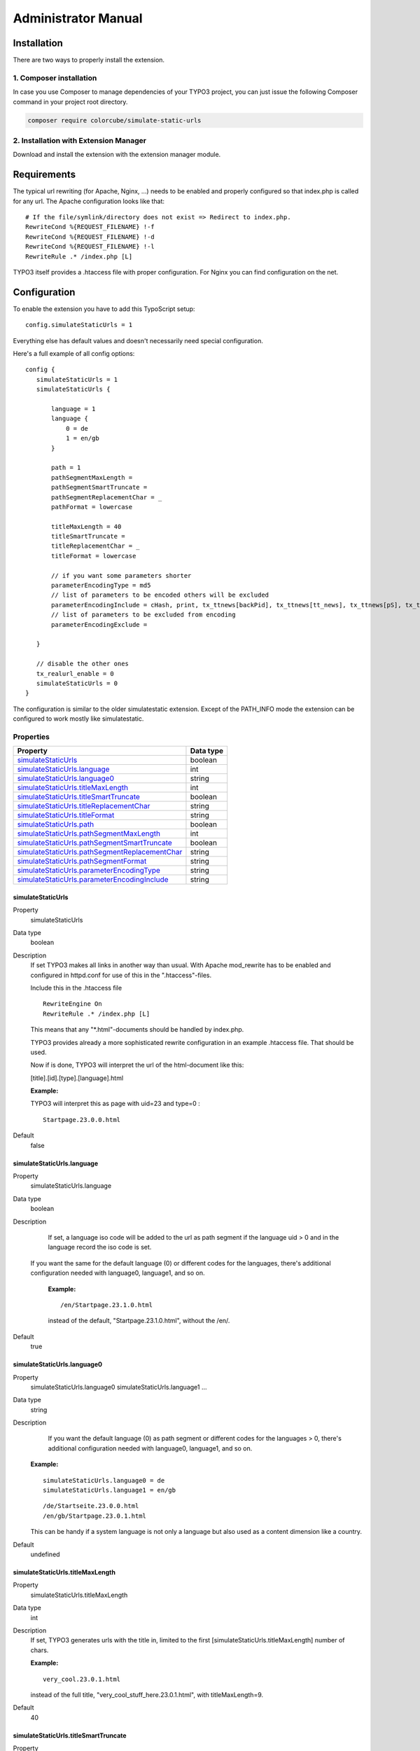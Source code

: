 ﻿.. include:: ../Includes.txt


.. _admin-manual:

Administrator Manual
====================

Installation
------------

There are two ways to properly install the extension.

1. Composer installation
^^^^^^^^^^^^^^^^^^^^^^^^

In case you use Composer to manage dependencies of your TYPO3 project,
you can just issue the following Composer command in your project root directory.

.. code-block:: bash

	composer require colorcube/simulate-static-urls

2. Installation with Extension Manager
^^^^^^^^^^^^^^^^^^^^^^^^^^^^^^^^^^^^^^

Download and install the extension with the extension manager module.


Requirements
------------

The typical url rewriting (for Apache, Nginx, ...) needs to be enabled and properly configured so that index.php is
called for any url. The Apache configuration looks like that:

::

    # If the file/symlink/directory does not exist => Redirect to index.php.
    RewriteCond %{REQUEST_FILENAME} !-f
    RewriteCond %{REQUEST_FILENAME} !-d
    RewriteCond %{REQUEST_FILENAME} !-l
    RewriteRule .* /index.php [L]


TYPO3 itself provides a .htaccess file with proper configuration. For Nginx you can find configuration on the net.


.. _admin-config:

Configuration
-------------

To enable the extension you have to add this TypoScript setup:

::

     config.simulateStaticUrls = 1


Everything else has default values and doesn't necessarily need special configuration.


Here's a full example of all config options:

::

     config {
        simulateStaticUrls = 1
        simulateStaticUrls {

            language = 1
            language {
                0 = de
                1 = en/gb
            }

            path = 1
            pathSegmentMaxLength =
            pathSegmentSmartTruncate =
            pathSegmentReplacementChar = _
            pathFormat = lowercase

            titleMaxLength = 40
            titleSmartTruncate =
            titleReplacementChar = _
            titleFormat = lowercase

            // if you want some parameters shorter
            parameterEncodingType = md5
            // list of parameters to be encoded others will be excluded
            parameterEncodingInclude = cHash, print, tx_ttnews[backPid], tx_ttnews[tt_news], tx_ttnews[pS], tx_ttnews[pL], tx_ttnews[arc], tx_ttnews[cat], tx_ttnews[pointer], tx_ttnews[swords]
            // list of parameters to be excluded from encoding
            parameterEncodingExclude =

        }

        // disable the other ones
        tx_realurl_enable = 0
        simulateStaticUrls = 0
     }


The configuration is similar to the older simulatestatic extension. Except of the PATH_INFO mode the extension can be
configured to work mostly like simulatestatic.

Properties
^^^^^^^^^^

.. container:: ts-properties

   ===================================================== ===================================
   Property                                              Data type
   ===================================================== ===================================
   `simulateStaticUrls`_                                 boolean
   `simulateStaticUrls.language`_                        int
   `simulateStaticUrls.language0`_                       string
   `simulateStaticUrls.titleMaxLength`_                  int
   `simulateStaticUrls.titleSmartTruncate`_              boolean
   `simulateStaticUrls.titleReplacementChar`_            string
   `simulateStaticUrls.titleFormat`_                     string
   `simulateStaticUrls.path`_                            boolean
   `simulateStaticUrls.pathSegmentMaxLength`_            int
   `simulateStaticUrls.pathSegmentSmartTruncate`_        boolean
   `simulateStaticUrls.pathSegmentReplacementChar`_      string
   `simulateStaticUrls.pathSegmentFormat`_               string
   `simulateStaticUrls.parameterEncodingType`_           string
   `simulateStaticUrls.parameterEncodingInclude`_        string
   ===================================================== ===================================




.. ### BEGIN~OF~TABLE ###


.. _setup-config-simulatestaticurls:

simulateStaticUrls
""""""""""""""""""

.. container:: table-row

   Property
         simulateStaticUrls

   Data type
         boolean

   Description
         If set TYPO3 makes all links in another way than usual. With  Apache mod\_rewrite has to be enabled and configured in
         httpd.conf for use of this in the ".htaccess"-files.

         Include this in the .htaccess file

         ::

            RewriteEngine On
            RewriteRule .* /index.php [L]

         This means that any "\*.html"-documents should be handled by
         index.php.

         TYPO3 provides already a more sophisticated rewrite configuration in an example .htaccess file. That should be used.

         Now if is done, TYPO3 will interpret the url of the html-document like
         this:

         [title].[id].[type].[language].html


         **Example:**

         TYPO3 will interpret this as page with uid=23 and type=0 :

         ::

            Startpage.23.0.0.html


   Default
         false



.. _setup-config-simulatestaticurls-language:

simulateStaticUrls.language
"""""""""""""""""""""""""""

.. container:: table-row

   Property
         simulateStaticUrls.language

   Data type
         boolean

   Description
         If set, a language iso code will be added to the url as path segment if the language uid > 0 and in the language record the iso code is set.

        If you want the same for the default language (0) or different codes for the languages, there's additional configuration needed with language0, language1, and so on.

         **Example:**

         ::

            /en/Startpage.23.1.0.html

         instead of the default, "Startpage.23.1.0.html", without the /en/.

   Default
        true


.. _setup-config-simulatestaticurls-language0:

simulateStaticUrls.language0
""""""""""""""""""""""""""""

.. container:: table-row

   Property
         simulateStaticUrls.language0
         simulateStaticUrls.language1
         ...

   Data type
         string

   Description
          If you want the default language (0) as path segment or different codes for the languages > 0,
          there's additional configuration needed with language0, language1, and so on.

         **Example:**

         ::

             simulateStaticUrls.language0 = de
             simulateStaticUrls.language1 = en/gb


         ::

            /de/Startseite.23.0.0.html
            /en/gb/Startpage.23.0.1.html

         This can be handy if a system language is not only a language but also used as a content dimension like a country.

   Default
         undefined


.. _setup-config-simulatestaticdocuments-titlemaxlength:

simulateStaticUrls.titleMaxLength
"""""""""""""""""""""""""""""""""

.. container:: table-row

   Property
         simulateStaticUrls.titleMaxLength

   Data type
         int

   Description
         If set, TYPO3 generates urls with the title in, limited to the
         first [simulateStaticUrls.titleMaxLength] number of chars.

         **Example:**

         ::

            very_cool.23.0.1.html

         instead of the full title, "very_cool_stuff_here.23.0.1.html", with titleMaxLength=9.

   Default
         40



.. _setup-config-simulatestaticurls-titlesmarttruncate:

simulateStaticUrls.titleSmartTruncate
"""""""""""""""""""""""""""""""""""""

.. container:: table-row

   Property
         simulateStaticUrls.titleSmartTruncate

   Data type
         boolean

   Description
         If set, title will be truncated at word boundaries if possible when also titleMaxLength is set.

         **Example:**

         ::

            very_cool.23.0.1.html

         instead of the full title, "very_cool_st.23.0.1.html", with titleMaxLength=12.

   Default
         false


.. _setup-config-simulatestaticurls-titlereplacementchar:

simulateStaticUrls.titleReplacementChar
"""""""""""""""""""""""""""""""""""""""

.. container:: table-row

   Property
         simulateStaticUrls.titleReplacementChar

   Data type
         string

   Description
         Word separator for URLs generated by simulateStaticUrls.

         Typical values are underscore "\_" or hyphen "-".

         **Example:**

         ::

            very_cool_stuff_here.23.0.1.html
            very-cool-stuff-here.23.0.1.html

   Default
        \_ (underscore)


.. _setup-config-simulatestaticurls-titleformat:

simulateStaticUrls.titleFormat
""""""""""""""""""""""""""""""

.. container:: table-row

   Property
         simulateStaticUrls.titleFormat

   Data type
         lowercase, uppercase, camelcase

   Description
         Defines the case of the title text.

         **Example:**

         ::

            very_cool_stuff_here.23.0.1.html
            VERY_COOL_STUFF_HERE.23.0.1.html
            very_Cool_Stuff_Here.23.0.1.html

   Default
        lowercase


.. _setup-config-simulatestaticdocuments-path:

simulateStaticUrls.path
"""""""""""""""""""""""

.. container:: table-row

   Property
         simulateStaticUrls.path

   Data type
         boolean

   Description
         If set, TYPO3 generates urls with a path (and not only a filename).

        Keep in mind the path itself has no functionality and is ignore by the system when decoding an url. When the user shortens the url to access a different 'directory' that will not work. But that also doesn't work very well with other xxxurl extension.

         **Example:**

         ::

            /this/is/a_path/which_looks_like_a_real_path_but_is_fake/very_cool.23.0.1.html


   Default
        true

.. _setup-config-simulatestaticdocuments-pathsegmentmaxlength:

simulateStaticUrls.pathSegmentMaxLength
"""""""""""""""""""""""""""""""""""""""

.. container:: table-row

   Property
         simulateStaticUrls.pathSegmentMaxLength

   Data type
         int

   Description
         If set, the generated path segments are limited to the
         first [simulateStaticUrls.pathSegmentMaxLength] number of chars.

         **Example:**

         ::

            /this/is/a_path/which_looks/very_cool.23.0.1.html

         instead of the full path segment, "../which_looks_like_a_real_path_but_is_fake/..", with pathSegmentMaxLength=12.

   Default
        0 (false)

.. _setup-config-simulatestaticurls-pathsegmentsmarttruncate:

simulateStaticUrls.pathSegmentSmartTruncate
"""""""""""""""""""""""""""""""""""""""""""

.. container:: table-row

   Property
         simulateStaticUrls.pathSegmentSmartTruncate

   Data type
         boolean

   Description
         If set, path segment will be truncated at word boundaries if possible when also pathSegmentMaxLength is set.

         **Example:**

         ::

            /this/is/a_path/which_looks/very_cool.23.0.1.html

         instead of the full path segment, "../which_looks_like_a_real_path_but_is_fake/..", with pathSegmentMaxLength=15.

   Default
         false


.. _setup-config-simulatestaticurls-pathsegmentreplacementchar:

simulateStaticUrls.pathSegmentReplacementChar
"""""""""""""""""""""""""""""""""""""""""""""

.. container:: table-row

   Property
         simulateStaticUrls.pathSegmentReplacementChar

   Data type
         string

   Description
         Word separator for URLs generated by simulateStaticUrls.

         Typical values are underscore "\_" or hyphen "-".

         **Example:**

         ::

            /this/is/a_path/which_looks/cool.23.0.1.html
            /this/is/a-path/which-looks/cool.23.0.1.html

   Default
        \_ (underscore)


.. _setup-config-simulatestaticurls-pathsegmentformat:

simulateStaticUrls.pathSegmentFormat
""""""""""""""""""""""""""""""""""""

.. container:: table-row

   Property
         simulateStaticUrls.pathSegmentFormat

   Data type
         lowercase, uppercase, camelcase

   Description
         Defines the case of the pathSegment text.

         **Example:**

         ::

            /this/is/a_path/which_looks/cool.23.0.1.html
            /THIS/IS/A_PATH/WHICH_LOOKS/cool.23.0.1.html
            /This/Is/A_Path/Which_Looks/cool.23.0.1.html

   Default
        lowercase


.. _setup-config-simulatestaticurls-parameterencodingtype:

simulateStaticUrls.parameterEncodingType
""""""""""""""""""""""""""""""""""""""""

.. container:: table-row

   Property
         simulateStaticUrls.parameterEncodingType

   Data type
         string

   Description
         Allows you to also encode additional parameters into the simulated
         filename.

         **Example:**

         You have a news-plugin. The main page has the url "News.228.0.0.html"
         but when one clicks on a news item the url will be
         "News.228.0.0.html?tx\_mininews\_pi1[showUid]=2&cHash=b8d239c224"
         instead.

         Now, this URL might not look like you expect. These are the options:

         **Value set to "base64":**

         This will transform the filename used to this value: "News.228+B6Jn
         R4X21pbmluZXdzX3BpMVtzaG93VWlkXT0yJmNIYXNoPWI4ZDIzOWMyMjQ\_.0.0.html".
         The query string has simply been base64-encoded (and some more...) and
         added to the HTML-filename. The really great thing about this that the filename is self-
         reliant because the filename contains the parameters. The downside to
         it is the very very long filename.

         **Value set to "md5":**

         This will transform the filename used to this value:

         "News.228+M57867201f4a.0.0.html". Now, what a lovely, short filename!
         Now all the parameters has been hashed into a 10-char string inserted
         into the filename. At the same time an entry has been added to the cache_md5params
         table in the database so when a request for this filename reaches the
         frontend, then the REAL parameter string is found in the database! The
         really great thing about this is that the filename is very short
         (opposite to the base64-method). The downside to this is that IF you
         clear the database cache table at any time, the URL here does NOT work
         until a page with the link has been generated again (re-inserting the
         parameter list into the database).

         **NOTICE:** The encoding will work only on parameters
         that are manually entered in the list set by
         .simulateStaticUrls.parameterEncodingInclude (see right below) or those
         parameters that various plugins might allow in addition. This is to
         limit the run-away risk when many parameters gets combined.

   Default
        md5


.. _setup-config-simulatestaticurls-parameterencodinginclude:

simulateStaticUrls.parameterEncodingInclude
"""""""""""""""""""""""""""""""""""""""""""

.. container:: table-row

   Property
         simulateStaticUrls.parameterEncodingInclude

   Data type
         string

   Description
         A list of url parameter that may be a part of the md5/base64 encoded part
         of a virtual filename (see property in the
         row above).

         **Example:**

         ::

            simulateStaticUrls.parameterEncodingInclude = cHash, tx_news_pi1[news], tx_news_pi1[controller], tx_news_pi1[action]


   Default
        none



.. ###### END~OF~TABLE ######






Maintenance
-----------

With the TypoScript configuration :ref:`setup-config-simulatestaticurls-parameterencodingtype` to *md5* url parameters
will be stored in the database table cache_md5params. If the data of that table get lost all parameters for the urls are
lost too, but the pages will still be delivered with the right type. The field tstamp of the table stores a timestamp of
the last access. So you could deleted entries with old timestamps if you like.
